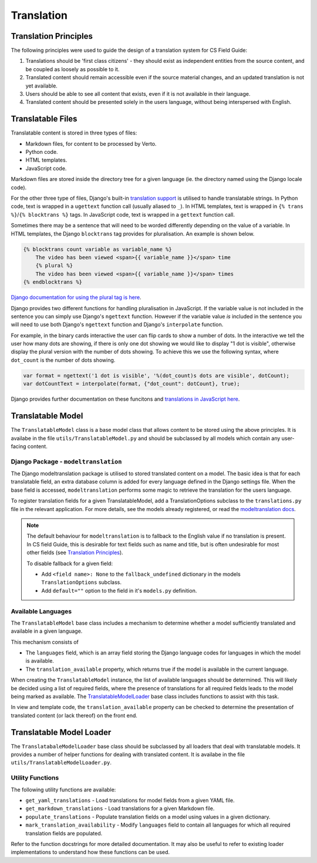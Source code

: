 Translation
##############################################################################


Translation Principles
=============================================================================

The following principles were used to guide the design of a translation system for CS Field Guide:

1. Translations should be 'first class citizens' - they should exist as independent entities from the source content, and be coupled as loosely as possible to it.
2. Translated content should remain accessible even if the source material changes, and an updated translation is not yet available.
3. Users should be able to see all content that exists, even if it is not available in their language.
4. Translated content should be presented solely in the users language, without being interspersed with English.


Translatable Files
=============================================================================
Translatable content is stored in three types of files:

- Markdown files, for content to be processed by Verto.
- Python code.
- HTML templates.
- JavaScript code.

Markdown files are stored inside the directory tree for a given language (ie. the directory named using the Django locale code).

For the other three type of files, Django's built-in `translation support <https://docs.djangoproject.com/en/2.0/topics/i18n/>`_ is utilised to handle translatable strings.
In Python code, text is wrapped in a ``ugettext`` function call (usually aliased to ``_``).
In HTML templates, text is wrapped in ``{% trans %}``/``{% blocktrans %}`` tags.
In JavaScript code, text is wrapped in a ``gettext`` function call.


Sometimes there may be a sentence that will need to be worded differently depending on the value of a variable.
In HTML templates, the Django ``blocktrans`` tag provides for pluralisation.
An example is shown below.

.. code-block:: html

  {% blocktrans count variable as variable_name %}
      The video has been viewed <span>{{ variable_name }}</span> time
      {% plural %}
      The video has been viewed <span>{{ variable_name }}</span> times
  {% endblocktrans %}

`Django documentation for using the plural tag is here`_.


Django provides two different functions for handling pluralisation in JavaScript.
If the variable value is not included in the sentence you can simply use Django's ``ngettext`` function.
However if the variable value `is` included in the sentence you will need to use both Django's ``ngettext`` function and Django's ``interpolate`` function.


For example, in the binary cards interactive the user can flip cards to show a number of dots.
In the interactive we tell the user how many dots are showing, if there is only one dot showing we would like to display "1 dot is visible", otherwise display the plural version with the number of dots showing.
To achieve this we use the following syntax, where ``dot_count`` is the number of dots showing.

.. code-block:: javascript

    var format = ngettext('1 dot is visible', '%(dot_count)s dots are visible', dotCount);
    var dotCountText = interpolate(format, {"dot_count": dotCount}, true);

Django provides further documentation on these funcitons and `translations in JavaScript here`_.


Translatable Model
=============================================================================

The ``TranslatableModel`` class is a base model class that allows content to be stored using the above principles.
It is availabe in the file ``utils/TranslatableModel.py`` and should be subclassed by all models which contain any user-facing content.

Django Package - ``modeltranslation``
******************************************************************************
The Django modeltranslation package is utilised to stored translated content on a model.
The basic idea is that for each translatable field, an extra database column is added for every language defined in the Django settings file.
When the base field is accessed, ``modeltranslation`` performs some magic to retrieve the translation for the users language.


To register translation fields for a given TranslatableModel, add a TranslationOptions subclass to the ``translations.py`` file in the relevant application.
For more details, see the models already registered, or read the `modeltranslation docs <http://django-modeltranslation.readthedocs.io/en/latest/registration.html>`_.

.. note::

  The default behaviour for ``modeltranslation`` is to fallback to the English value if no translation is present.
  In CS field Guide, this is desirable for text fields such as name and title, but is often undesirable for most other fields (see `Translation Principles`_).

  To disable fallback for a given field:

  - Add ``<field name>: None`` to the ``fallback_undefined`` dictionary in the models ``TranslationOptions`` subclass.
  - Add ``default=""`` option to the field in it's ``models.py`` definition.


Available Languages
******************************************************************************

The ``TranslatableModel`` base class includes a mechanism to determine whether a model sufficiently translated and available in a given language.

This mechanism consists of

- The ``languages`` field, which is an array field storing the Django language codes for languages in which the model is available.
- The ``translation_available`` property, which returns true if the model is available in the current language.

When creating the ``TranslatableModel`` instance, the list of available languages should be determined.
This will likely be decided using a list of required fields, where the presence of translations for all required fields leads to the model being marked as available.
The `TranslatableModelLoader <TranslatableModelLoader_>`_ base class includes functions to assist with this task.

In view and template code, the ``translation_available`` property can be checked to determine the presentation of translated content (or lack thereof) on the front end.


.. _TranslatableModelLoader:

Translatable Model Loader
=============================================================================

The ``TranslatabaleModelLoader`` base class should be subclassed by all loaders that deal with translatable models.
It provides a number of helper functions for dealing with translated content.
It is availabe in the file ``utils/TranslatableModelLoader.py``.

.. _UtilityFunctions:

Utility Functions
******************************************************************************

The following utility functions are available:

- ``get_yaml_translations`` - Load translations for model fields from a given YAML file.
- ``get_markdown_translations`` - Load translations for a given Markdown file.
- ``populate_translations`` - Populate translation fields on a model using values in a given dictionary.
- ``mark_translation_availability`` - Modify ``languages`` field to contain all languages for which all required translation fields are populated.

Refer to the function docstrings for more detailed documentation.
It may also be useful to refer to existing loader implementations to understand how these functions can be used.

.. _translations in JavaScript here: https://docs.djangoproject.com/en/1.11/topics/i18n/translation/#using-the-javascript-translation-catalog
.. _Django documentation for using the plural tag is here: https://docs.djangoproject.com/en/1.11/topics/i18n/translation/#blocktrans-template-tag
